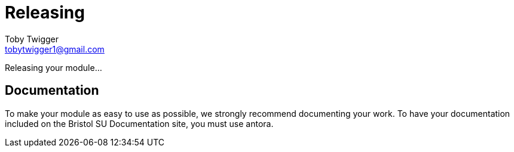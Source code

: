 = Releasing
Toby Twigger <tobytwigger1@gmail.com>
:description: How to go about releasing a module
:keywords: release, finished module, publish

Releasing your module...

== Documentation

To make your module as easy to use as possible, we strongly recommend documenting your work. To have your documentation included on the Bristol SU Documentation site, you must use antora.



